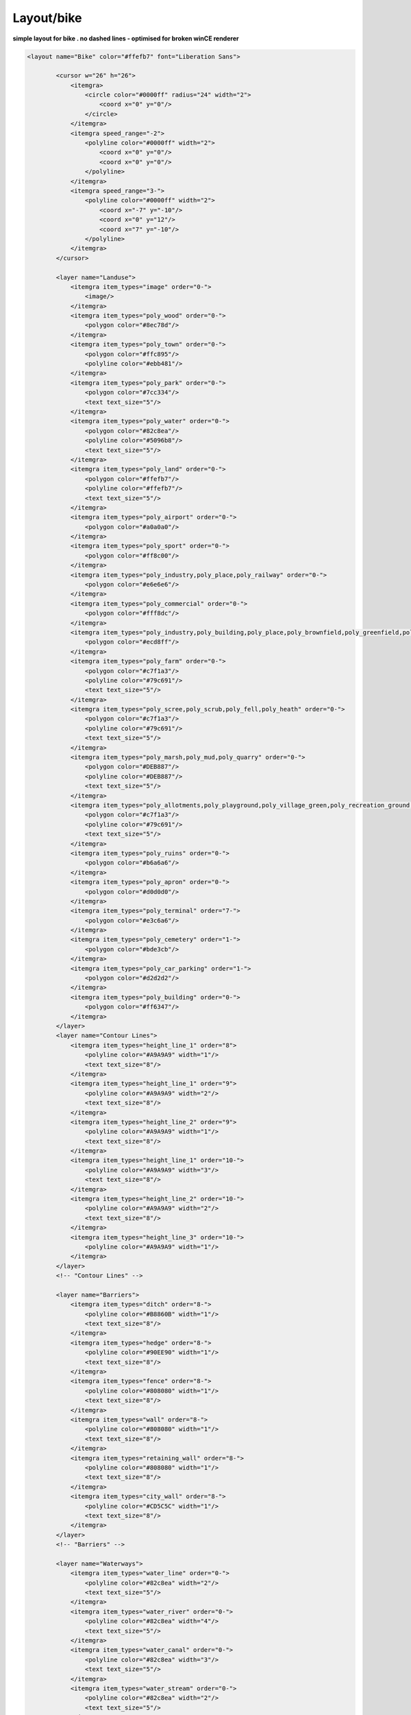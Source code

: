 Layout/bike
===========

**simple layout for bike . no dashed lines - optimised for broken winCE
renderer**

.. code:: xml

       <layout name="Bike" color="#ffefb7" font="Liberation Sans">

               <cursor w="26" h="26">
                   <itemgra>
                       <circle color="#0000ff" radius="24" width="2">
                           <coord x="0" y="0"/>
                       </circle>
                   </itemgra>
                   <itemgra speed_range="-2">
                       <polyline color="#0000ff" width="2">
                           <coord x="0" y="0"/>
                           <coord x="0" y="0"/>
                       </polyline>
                   </itemgra>
                   <itemgra speed_range="3-">
                       <polyline color="#0000ff" width="2">
                           <coord x="-7" y="-10"/>
                           <coord x="0" y="12"/>
                           <coord x="7" y="-10"/>
                       </polyline>
                   </itemgra>
               </cursor>

               <layer name="Landuse">
                   <itemgra item_types="image" order="0-">
                       <image/>
                   </itemgra>
                   <itemgra item_types="poly_wood" order="0-">
                       <polygon color="#8ec78d"/>
                   </itemgra>
                   <itemgra item_types="poly_town" order="0-">
                       <polygon color="#ffc895"/>
                       <polyline color="#ebb481"/>
                   </itemgra>
                   <itemgra item_types="poly_park" order="0-">
                       <polygon color="#7cc334"/>
                       <text text_size="5"/>
                   </itemgra>
                   <itemgra item_types="poly_water" order="0-">
                       <polygon color="#82c8ea"/>
                       <polyline color="#5096b8"/>
                       <text text_size="5"/>
                   </itemgra>
                   <itemgra item_types="poly_land" order="0-">
                       <polygon color="#ffefb7"/>
                       <polyline color="#ffefb7"/>
                       <text text_size="5"/>
                   </itemgra>
                   <itemgra item_types="poly_airport" order="0-">
                       <polygon color="#a0a0a0"/>
                   </itemgra>
                   <itemgra item_types="poly_sport" order="0-">
                       <polygon color="#ff8c00"/>
                   </itemgra>
                   <itemgra item_types="poly_industry,poly_place,poly_railway" order="0-">
                       <polygon color="#e6e6e6"/>
                   </itemgra>
                   <itemgra item_types="poly_commercial" order="0-">
                       <polygon color="#fff8dc"/>
                   </itemgra>
                   <itemgra item_types="poly_industry,poly_building,poly_place,poly_brownfield,poly_greenfield,poly_construction,poly_railway" order="0-">
                       <polygon color="#ecd8ff"/>
                   </itemgra>
                   <itemgra item_types="poly_farm" order="0-">
                       <polygon color="#c7f1a3"/>
                       <polyline color="#79c691"/>
                       <text text_size="5"/>
                   </itemgra>
                   <itemgra item_types="poly_scree,poly_scrub,poly_fell,poly_heath" order="0-">
                       <polygon color="#c7f1a3"/>
                       <polyline color="#79c691"/>
                       <text text_size="5"/>
                   </itemgra>
                   <itemgra item_types="poly_marsh,poly_mud,poly_quarry" order="0-">
                       <polygon color="#DEB887"/>
                       <polyline color="#DEB887"/>
                       <text text_size="5"/>
                   </itemgra>
                   <itemgra item_types="poly_allotments,poly_playground,poly_village_green,poly_recreation_ground,poly_common,poly_garden" order="0-">
                       <polygon color="#c7f1a3"/>
                       <polyline color="#79c691"/>
                       <text text_size="5"/>
                   </itemgra>
                   <itemgra item_types="poly_ruins" order="0-">
                       <polygon color="#b6a6a6"/>
                   </itemgra>
                   <itemgra item_types="poly_apron" order="0-">
                       <polygon color="#d0d0d0"/>
                   </itemgra>
                   <itemgra item_types="poly_terminal" order="7-">
                       <polygon color="#e3c6a6"/>
                   </itemgra>
                   <itemgra item_types="poly_cemetery" order="1-">
                       <polygon color="#bde3cb"/>
                   </itemgra>
                   <itemgra item_types="poly_car_parking" order="1-">
                       <polygon color="#d2d2d2"/>
                   </itemgra>
                   <itemgra item_types="poly_building" order="0-">
                       <polygon color="#ff6347"/>
                   </itemgra>
               </layer>
               <layer name="Contour Lines">
                   <itemgra item_types="height_line_1" order="8">
                       <polyline color="#A9A9A9" width="1"/>
                       <text text_size="8"/>
                   </itemgra>
                   <itemgra item_types="height_line_1" order="9">
                       <polyline color="#A9A9A9" width="2"/>
                       <text text_size="8"/>
                   </itemgra>
                   <itemgra item_types="height_line_2" order="9">
                       <polyline color="#A9A9A9" width="1"/>
                       <text text_size="8"/>
                   </itemgra>
                   <itemgra item_types="height_line_1" order="10-">
                       <polyline color="#A9A9A9" width="3"/>
                       <text text_size="8"/>
                   </itemgra>
                   <itemgra item_types="height_line_2" order="10-">
                       <polyline color="#A9A9A9" width="2"/>
                       <text text_size="8"/>
                   </itemgra>
                   <itemgra item_types="height_line_3" order="10-">
                       <polyline color="#A9A9A9" width="1"/>
                   </itemgra>
               </layer>
               <!-- "Contour Lines" -->

               <layer name="Barriers">
                   <itemgra item_types="ditch" order="8-">
                       <polyline color="#B8860B" width="1"/>
                       <text text_size="8"/>
                   </itemgra>
                   <itemgra item_types="hedge" order="8-">
                       <polyline color="#90EE90" width="1"/>
                       <text text_size="8"/>
                   </itemgra>
                   <itemgra item_types="fence" order="8-">
                       <polyline color="#808080" width="1"/>
                       <text text_size="8"/>
                   </itemgra>
                   <itemgra item_types="wall" order="8-">
                       <polyline color="#808080" width="1"/>
                       <text text_size="8"/>
                   </itemgra>
                   <itemgra item_types="retaining_wall" order="8-">
                       <polyline color="#808080" width="1"/>
                       <text text_size="8"/>
                   </itemgra>
                   <itemgra item_types="city_wall" order="8-">
                       <polyline color="#CD5C5C" width="1"/>
                       <text text_size="8"/>
                   </itemgra>
               </layer>
               <!-- "Barriers" -->

               <layer name="Waterways">
                   <itemgra item_types="water_line" order="0-">
                       <polyline color="#82c8ea" width="2"/>
                       <text text_size="5"/>
                   </itemgra>
                   <itemgra item_types="water_river" order="0-">
                       <polyline color="#82c8ea" width="4"/>
                       <text text_size="5"/>
                   </itemgra>
                   <itemgra item_types="water_canal" order="0-">
                       <polyline color="#82c8ea" width="3"/>
                       <text text_size="5"/>
                   </itemgra>
                   <itemgra item_types="water_stream" order="0-">
                       <polyline color="#82c8ea" width="2"/>
                       <text text_size="5"/>
                   </itemgra>
                   <itemgra item_types="water_drain" order="0-">
                       <polyline color="#82c8ea" width="1"/>
                       <text text_size="5"/>
                   </itemgra>
               </layer>
               <layer name="Borders">
                   <itemgra item_types="border_state" order="0-5">
                       <polyline color="#778899" dash="3,2,1,3" width="3"/>
                   </itemgra>
                   <itemgra item_types="border_country" order="0-5">
                       <polyline color="#778899" dash="3,2,1,3" width="2"/>
                   </itemgra>
                   <itemgra item_types="border_state" order="6-11">
                       <polyline color="#778899" dash="6,6,1,6" width="3"/>
                   </itemgra>
                   <itemgra item_types="border_country" order="6-11">
                       <polyline color="#778899" dash="6,6,1,6" width="2"/>
                   </itemgra>
                   <itemgra item_types="border_state" order="12-20">
                       <polyline color="#778899" dash="10,10,2,10" width="3"/>
                   </itemgra>
                   <itemgra item_types="border_country" order="12-20">
                       <polyline color="#778899" dash="10,10,2,10" width="2"/>
                   </itemgra>
               </layer>
               <layer name="Current Route">
                   <itemgra item_types="street_route" order="2">
                       <polyline color="#FF00FF" width="4"/>
                   </itemgra>
                   <itemgra item_types="street_route" order="3-5">
                       <polyline color="#FF00FF" width="8"/>
                   </itemgra>
                   <itemgra item_types="street_route" order="6">
                       <polyline color="#FF00FF" width="10"/>
                   </itemgra>
                   <itemgra item_types="street_route" order="7-8">
                       <polyline color="#FF00FF" width="16"/>
                   </itemgra>
                   <itemgra item_types="street_route" order="9-10">
                       <polyline color="#FF00FF" width="20"/>
                   </itemgra>
                   <itemgra item_types="street_route" order="11">
                       <polyline color="#FF00FF" width="28"/>
                   </itemgra>
                   <itemgra item_types="street_route" order="12">
                       <polyline color="#FF00FF" width="32"/>
                   </itemgra>
                   <itemgra item_types="street_route" order="13">
                       <polyline color="#FF00FF" width="52"/>
                   </itemgra>
                   <itemgra item_types="street_route" order="14">
                       <polyline color="#FF00FF" width="64"/>
                   </itemgra>
                   <itemgra item_types="street_route" order="15">
                       <polyline color="#FF00FF" width="68"/>
                   </itemgra>
                   <itemgra item_types="street_route" order="16">
                       <polyline color="#FF00FF" width="132"/>
                   </itemgra>
                   <itemgra item_types="street_route" order="17">
                       <polyline color="#FF00FF" width="268"/>
                   </itemgra>
                   <itemgra item_types="street_route" order="18">
                       <polyline color="#FF00FF" width="530"/>
                   </itemgra>
               </layer>
               <layer name="Ways and Paths">
                   <itemgra item_types="powerline" order="12-">
                       <polyline color="#778899" width="1"/>
                       <polyline color="#778899" dash="1,80" width="5"/>
                   </itemgra>
                   <itemgra item_types="street_nopass" order="10-">
                       <polyline color="#000000" width="1"/>
                   </itemgra>
                   <itemgra item_types="track_paved" order="8-">
                       <polyline color="#d2d2d2" width="3"/>
                       <polyline color="#fefefe" width="1"/>
                   </itemgra>
                   <itemgra item_types="track_gravelled" order="9-">
                       <polyline color="#d2d2d2" width="3"/>
                       <polyline color="#fefefe" width="1"/>
                   </itemgra>
                   <itemgra item_types="track_unpaved" order="10-">
                       <polyline color="#d2d2d2" width="3"/>
                       <polyline color="#fefefe" width="1"/>
                   </itemgra>
                   <itemgra item_types="track_ground" order="11-">
                       <polyline color="#d2d2d2" width="3" dash="6,6"/>
                       <polyline color="#fefefe" width="1" dash="6,6"/>
                   </itemgra>
                   <itemgra item_types="track_grass" order="12-">
                       <polyline color="#fefefe" width="2" dash="6,6"/>
                   </itemgra>
                   <itemgra item_types="bridleway" order="10-">
                       <polyline color="#8b4513" width="3"/>
                       <polyline color="#f4a460" width="1"/>
                   </itemgra>
                   <itemgra item_types="cycleway" order="10-">
                       <polyline color="#3cb371" width="2"/>
                   </itemgra>
                   <itemgra item_types="footway" order="12-">
                       <polyline color="#8b4513" width="3"/>
                       <polyline color="#CD853F" width="1"/>
                   </itemgra>
                   <itemgra item_types="steps" order="12-">
                       <polyline color="#8b4513" width="3"/>
                       <polyline color="#F4A460" width="1" dash="6,4"/>
                   </itemgra>
                   <itemgra item_types="path" order="11-">
                       <polyline color="#8b4513" width="3" dash="2,4"/>
                   </itemgra>
                   <itemgra item_types="hiking" order="11-">
                       <polyline color="#8b4513" width="2" dash="4,4"/>
                   </itemgra>
                   <itemgra item_types="hiking_mountain" order="11-">
                       <polyline color="#8b4513" width="2" dash="6,4"/>
                   </itemgra>
                   <itemgra item_types="hiking_mountain_demanding" order="13-">
                       <polyline color="#8b4513" width="2" dash="8,4"/>
                   </itemgra>
                   <itemgra item_types="hiking_alpine" order="13-">
                       <polyline color="#8b4513" width="1" dash="10,4"/>
                   </itemgra>
                   <itemgra item_types="hiking_alpine_demanding" order="14-">
                       <polyline color="#8b4513" width="1" dash="12,4"/>
                   </itemgra>
                   <itemgra item_types="hiking_alpine_difficult" order="14-">
                       <polyline color="#8b4513" width="1" dash="14,4"/>
                   </itemgra>
               </layer>
               <layer name="Streets">
                   <itemgra item_types="poly_pedestrian,poly_plaza" order="0-">
                       <polygon color="#d2d2d2"/>
                   </itemgra>
                   <itemgra item_types="street_pedestrian,living_street" order="10">
                       <polyline color="#d2d2d2" width="3"/>
                       <polyline color="#dddddd" width="1"/>
                   </itemgra>
                   <itemgra item_types="street_pedestrian,living_street" order="11">
                       <polyline color="#d2d2d2" width="5"/>
                       <polyline color="#dddddd" width="3"/>
                   </itemgra>
                   <itemgra item_types="street_pedestrian,living_street" order="12">
                       <polyline color="#d2d2d2" width="8"/>
                       <polyline color="#dddddd" width="6"/>
                   </itemgra>
                   <itemgra item_types="street_pedestrian,living_street" order="13">
                       <polyline color="#d2d2d2" width="9"/>
                       <polyline color="#dddddd" width="7"/>
                   </itemgra>
                   <itemgra item_types="street_pedestrian,living_street" order="14">
                       <polyline color="#d2d2d2" width="13"/>
                       <polyline color="#dddddd" width="9"/>
                   </itemgra>
                   <itemgra item_types="street_pedestrian,living_street" order="15">
                       <polyline color="#d2d2d2" width="18"/>
                       <polyline color="#dddddd" width="14"/>
                   </itemgra>
                   <itemgra item_types="street_pedestrian,living_street" order="16">
                       <polyline color="#d2d2d2" width="21"/>
                       <polyline color="#dddddd" width="17"/>
                   </itemgra>
                   <itemgra item_types="street_pedestrian,living_street" order="17">
                       <polyline color="#d2d2d2" width="25"/>
                       <polyline color="#dddddd" width="21"/>
                   </itemgra>
                   <itemgra item_types="street_pedestrian,living_street" order="18">
                       <polyline color="#d2d2d2" width="40"/>
                       <polyline color="#dddddd" width="34"/>
                   </itemgra>
                   <itemgra item_types="street_service" order="9">
                       <polyline color="#d2d2d2" width="2"/>
                       <polyline color="#fefefe" width="1"/>
                   </itemgra>
                   <itemgra item_types="street_service" order="10">
                       <polyline color="#d2d2d2" width="3"/>
                       <polyline color="#fefefe" width="2"/>
                   </itemgra>
                   <itemgra item_types="street_service" order="11">
                       <polyline color="#d2d2d2" width="4"/>
                       <polyline color="#fefefe" width="2"/>
                   </itemgra>
                   <itemgra item_types="street_service" order="12">
                       <polyline color="#d2d2d2" width="5"/>
                       <polyline color="#fefefe" width="3"/>
                   </itemgra>
                   <itemgra item_types="street_service" order="13">
                       <polyline color="#d2d2d2" width="6"/>
                       <polyline color="#fefefe" width="4"/>
                   </itemgra>
                   <itemgra item_types="street_service" order="14">
                       <polyline color="#d2d2d2" width="7"/>
                       <polyline color="#fefefe" width="5"/>
                   </itemgra>
                   <itemgra item_types="street_service" order="15">
                       <polyline color="#d2d2d2" width="8"/>
                       <polyline color="#fefefe" width="6"/>
                   </itemgra>
                   <itemgra item_types="street_service" order="16">
                       <polyline color="#d2d2d2" width="9"/>
                       <polyline color="#fefefe" width="7"/>
                   </itemgra>
                   <itemgra item_types="street_service" order="17">
                       <polyline color="#d2d2d2" width="10"/>
                       <polyline color="#fefefe" width="8"/>
                   </itemgra>
                   <itemgra item_types="street_service" order="18">
                       <polyline color="#d2d2d2" width="11"/>
                       <polyline color="#fefefe" width="9"/>
                   </itemgra>
                   <itemgra item_types="street_parking_lane" order="12">
                       <polyline color="#d2d2d2" width="4"/>
                       <polyline color="#fefefe" width="2"/>
                   </itemgra>
                   <itemgra item_types="street_parking_lane" order="13">
                       <polyline color="#d2d2d2" width="4"/>
                       <polyline color="#fefefe" width="2"/>
                   </itemgra>
                   <itemgra item_types="street_parking_lane" order="14">
                       <polyline color="#d2d2d2" width="5"/>
                       <polyline color="#fefefe" width="3"/>
                   </itemgra>
                   <itemgra item_types="street_parking_lane" order="15">
                       <polyline color="#d2d2d2" width="6"/>
                       <polyline color="#fefefe" width="4"/>
                   </itemgra>
                   <itemgra item_types="street_parking_lane" order="16">
                       <polyline color="#d2d2d2" width="7"/>
                       <polyline color="#fefefe" width="5"/>
                   </itemgra>
                   <itemgra item_types="street_parking_lane" order="17">
                       <polyline color="#d2d2d2" width="8"/>
                       <polyline color="#fefefe" width="6"/>
                   </itemgra>
                   <itemgra item_types="street_parking_lane" order="18">
                       <polyline color="#d2d2d2" width="9"/>
                       <polyline color="#fefefe" width="7"/>
                   </itemgra>
                   <itemgra item_types="street_0,street_1_city,street_1_land" order="8-10">
                       <polyline color="#d2d2d2" width="4"/>
                       <polyline color="#ffffff" width="2"/>
                   </itemgra>
                   <itemgra item_types="street_0,street_1_city,street_1_land" order="11">
                       <polyline color="#d2d2d2" width="6"/>
                       <polyline color="#ffffff" width="4"/>
                   </itemgra>
                   <itemgra item_types="street_0,street_1_city,street_1_land" order="12">
                       <polyline color="#d2d2d2" width="10"/>
                       <polyline color="#ffffff" width="8"/>
                   </itemgra>
                   <itemgra item_types="street_0,street_1_city,street_1_land" order="13">
                       <polyline color="#d2d2d2" width="12"/>
                       <polyline color="#ffffff" width="9"/>
                   </itemgra>
                   <itemgra item_types="street_0,street_1_city,street_1_land" order="14">
                       <polyline color="#d2d2d2" width="15"/>
                       <polyline color="#ffffff" width="13"/>
                   </itemgra>
                   <itemgra item_types="street_0,street_1_city,street_1_land" order="15">
                       <polyline color="#d2d2d2" width="17"/>
                       <polyline color="#ffffff" width="14"/>
                   </itemgra>
                   <itemgra item_types="street_0,street_1_city,street_1_land" order="16">
                       <polyline color="#d2d2d2" width="33"/>
                       <polyline color="#ffffff" width="26"/>
                   </itemgra>
                   <itemgra item_types="street_0,street_1_city,street_1_land" order="17">
                       <polyline color="#d2d2d2" width="69"/>
                       <polyline color="#ffffff" width="61"/>
                   </itemgra>
                   <itemgra item_types="street_0,street_1_city,street_1_land" order="18">
                       <polyline color="#d2d2d2" width="132"/>
                       <polyline color="#ffffff" width="126"/>
                   </itemgra>
                   <itemgra item_types="street_2_city,street_2_land,ramp" order="7-8">
                       <polyline color="#c0c0c0" width="2"/>
                   </itemgra>
                   <itemgra item_types="street_2_city,street_2_land,ramp" order="9">
                       <polyline color="#c0c0c0" width="3"/>
                       <polyline color="#ffff00" width="1"/>
                   </itemgra>
                   <itemgra item_types="street_2_city,street_2_land,ramp" order="10">
                       <polyline color="#c0c0c0" width="4"/>
                       <polyline color="#ffff00" width="2"/>
                   </itemgra>
                   <itemgra item_types="street_2_city,street_2_land,ramp" order="11">
                       <polyline color="#c0c0c0" width="5"/>
                       <polyline color="#ffff00" width="3"/>
                   </itemgra>
                   <itemgra item_types="street_2_city,street_2_land,ramp" order="12">
                       <polyline color="#c0c0c0" width="7"/>
                       <polyline color="#ffff00" width="5"/>
                   </itemgra>
                   <itemgra item_types="street_2_city,street_2_land,ramp" order="13">
                       <polyline color="#c0c0c0" width="11"/>
                       <polyline color="#ffff00" width="8"/>
                   </itemgra>
                   <itemgra item_types="street_2_city,street_2_land,ramp" order="14">
                       <polyline color="#c0c0c0" width="14"/>
                       <polyline color="#ffff00" width="11"/>
                   </itemgra>
                   <itemgra item_types="street_2_city,street_2_land,ramp" order="15">
                       <polyline color="#c0c0c0" width="19"/>
                       <polyline color="#ffff00" width="15"/>
                   </itemgra>
                   <itemgra item_types="street_2_city,street_2_land,ramp" order="16">
                       <polyline color="#c0c0c0" width="30"/>
                       <polyline color="#ffff00" width="26"/>
                   </itemgra>
                   <itemgra item_types="street_2_city,street_2_land,ramp" order="17">
                       <polyline color="#c0c0c0" width="63"/>
                       <polyline color="#ffff00" width="57"/>
                   </itemgra>
                   <itemgra item_types="street_2_city,street_2_land,ramp" order="18">
                       <polyline color="#c0c0c0" width="100"/>
                       <polyline color="#ffff00" width="90"/>
                   </itemgra>
                   <itemgra item_types="street_3_city,street_3_land,roundabout" order="7-8">
                       <polyline color="#a0a0a0" width="3"/>
                       <polyline color="#ffff00" width="1"/>
                   </itemgra>
                   <itemgra item_types="street_3_city,street_3_land,roundabout" order="9">
                       <polyline color="#a0a0a0" width="5"/>
                       <polyline color="#ffff00" width="3"/>
                   </itemgra>
                   <itemgra item_types="street_3_city,street_3_land,roundabout" order="10">
                       <polyline color="#a0a0a0" width="8"/>
                       <polyline color="#ffff00" width="6"/>
                   </itemgra>
                   <itemgra item_types="street_3_city,street_3_land,roundabout" order="11">
                       <polyline color="#a0a0a0" width="9"/>
                       <polyline color="#ffff00" width="7"/>
                   </itemgra>
                   <itemgra item_types="street_3_city,street_3_land,roundabout" order="12">
                       <polyline color="#a0a0a0" width="13"/>
                       <polyline color="#ffff00" width="9"/>
                   </itemgra>
                   <itemgra item_types="street_3_city,street_3_land,roundabout" order="13">
                       <polyline color="#a0a0a0" width="18"/>
                       <polyline color="#ffff00" width="14"/>
                   </itemgra>
                   <itemgra item_types="street_3_city,street_3_land,roundabout" order="14">
                       <polyline color="#a0a0a0" width="21"/>
                       <polyline color="#ffff00" width="17"/>
                   </itemgra>
                   <itemgra item_types="street_3_city,street_3_land,roundabout" order="15">
                       <polyline color="#a0a0a0" width="25"/>
                       <polyline color="#ffff00" width="21"/>
                   </itemgra>
                   <itemgra item_types="street_3_city,street_3_land,roundabout" order="16">
                       <polyline color="#a0a0a0" width="40"/>
                       <polyline color="#ffff00" width="34"/>
                   </itemgra>
                   <itemgra item_types="street_3_city,street_3_land,roundabout" order="17">
                       <polyline color="#a0a0a0" width="79"/>
                       <polyline color="#ffff00" width="73"/>
                   </itemgra>
                   <itemgra item_types="street_3_city,street_3_land,roundabout" order="18">
                       <polyline color="#a0a0a0" width="156"/>
                       <polyline color="#ffff00" width="150"/>
                   </itemgra>
                   <itemgra item_types="street_4_city,street_4_land,street_n_lanes" order="2-6">
                       <polyline color="#404040" width="1"/>
                   </itemgra>
                   <itemgra item_types="street_4_city,street_4_land,street_n_lanes" order="7-8">
                       <polyline color="#404040" width="3"/>
                       <polyline color="#ff0000" width="1"/>
                   </itemgra>
                   <itemgra item_types="street_4_city,street_4_land,street_n_lanes" order="9">
                       <polyline color="#000000" width="5"/>
                       <polyline color="#ff0000" width="3"/>
                   </itemgra>
                   <itemgra item_types="street_4_city,street_4_land,street_n_lanes" order="10">
                       <polyline color="#000000" width="6"/>
                       <polyline color="#ff0000" width="4"/>
                   </itemgra>
                   <itemgra item_types="street_4_city,street_4_land,street_n_lanes" order="11">
                       <polyline color="#000000" width="9"/>
                       <polyline color="#ff0000" width="7"/>
                   </itemgra>
                   <itemgra item_types="street_4_city,street_4_land,street_n_lanes" order="12">
                       <polyline color="#000000" width="13"/>
                       <polyline color="#ff0000" width="9"/>
                   </itemgra>
                   <itemgra item_types="street_4_city,street_4_land,street_n_lanes" order="13">
                       <polyline color="#000000" width="18"/>
                       <polyline color="#ff0000" width="14"/>
                   </itemgra>
                   <itemgra item_types="street_4_city,street_4_land,street_n_lanes" order="14">
                       <polyline color="#000000" width="21"/>
                       <polyline color="#ff0000" width="17"/>
                   </itemgra>
                   <itemgra item_types="street_4_city,street_4_land,street_n_lanes" order="15">
                       <polyline color="#000000" width="24"/>
                       <polyline color="#ff0000" width="20"/>
                   </itemgra>
                   <itemgra item_types="street_4_city,street_4_land,street_n_lanes" order="16">
                       <polyline color="#000000" width="39"/>
                       <polyline color="#ff0000" width="33"/>
                   </itemgra>
                   <itemgra item_types="street_4_city,street_4_land,street_n_lanes" order="17">
                       <polyline color="#000000" width="78"/>
                       <polyline color="#ff0000" width="72"/>
                   </itemgra>
                   <itemgra item_types="street_4_city,street_4_land,street_n_lanes" order="18">
                       <polyline color="#000000" width="156"/>
                       <polyline color="#ff0000" width="150"/>
                   </itemgra>
                   <itemgra item_types="highway_city,highway_land" order="2">
                       <polyline color="#ff0000" width="1"/>
                   </itemgra>
                   <itemgra item_types="highway_city,highway_land" order="3-5">
                       <polyline color="#ff0000" width="3"/>
                       <polyline color="#ffff00" width="1"/>
                   </itemgra>
                   <itemgra item_types="highway_city,highway_land" order="6">
                       <polyline color="#ff0000" width="4"/>
                       <polyline color="#ffff00" width="2"/>
                   </itemgra>
                   <itemgra item_types="highway_city,highway_land" order="7-8">
                       <polyline color="#ff0000" width="7"/>
                       <polyline color="#ffff00" width="5"/>
                       <polyline color="#ff0000" width="1"/>
                   </itemgra>
                   <itemgra item_types="highway_city,highway_land" order="9-10">
                       <polyline color="#ff0000" width="9"/>
                       <polyline color="#ffff00" width="5"/>
                       <polyline color="#ff0000" width="1"/>
                   </itemgra>
                   <itemgra item_types="highway_city,highway_land" order="11">
                       <polyline color="#ff0000" width="13"/>
                       <polyline color="#ffff00" width="9"/>
                       <polyline color="#ff0000" width="1"/>
                   </itemgra>
                   <itemgra item_types="highway_city,highway_land" order="12">
                       <polyline color="#ff0000" width="15"/>
                       <polyline color="#ffff00" width="10"/>
                       <polyline color="#ff0000" width="1"/>
                   </itemgra>
                   <itemgra item_types="highway_city,highway_land" order="13">
                       <polyline color="#ff0000" width="25"/>
                       <polyline color="#ffff00" width="17"/>
                       <polyline color="#ff0000" width="1"/>
                   </itemgra>
                   <itemgra item_types="highway_city,highway_land" order="14">
                       <polyline color="#ff0000" width="31"/>
                       <polyline color="#ffff00" width="24"/>
                       <polyline color="#ff0000" width="1"/>
                   </itemgra>
                   <itemgra item_types="highway_city,highway_land" order="15">
                       <polyline color="#ff0000" width="33"/>
                       <polyline color="#ffff00" width="27"/>
                       <polyline color="#ff0000" width="1"/>
                   </itemgra>
                   <itemgra item_types="highway_city,highway_land" order="16">
                       <polyline color="#ff0000" width="65"/>
                       <polyline color="#ffff00" width="59"/>
                       <polyline color="#ff0000" width="1"/>
                   </itemgra>
                   <itemgra item_types="highway_city,highway_land" order="17">
                       <polyline color="#ff0000" width="133"/>
                       <polyline color="#ffff00" width="127"/>
                       <polyline color="#ff0000" width="1"/>
                   </itemgra>
                   <itemgra item_types="highway_city,highway_land" order="18">
                       <polyline color="#ff0000" width="264"/>
                       <polyline color="#ffff00" width="258"/>
                       <polyline color="#ff0000" width="1"/>
                   </itemgra>
               </layer>
               <layer name="Aerialways">
                   <itemgra item_types="aeroway_taxiway" order="10">
                       <polyline color="#989994" width="4"/>
                       <polyline color="#d3dbbc" width="2"/>
                   </itemgra>
                   <itemgra item_types="aeroway_taxiway" order="11">
                       <polyline color="#989994" width="6"/>
                       <polyline color="#d3dbbc" width="4"/>
                   </itemgra>
                   <itemgra item_types="aeroway_taxiway" order="12">
                       <polyline color="#989994" width="10"/>
                       <polyline color="#d3dbbc" width="8"/>
                   </itemgra>
                   <itemgra item_types="aeroway_taxiway" order="13">
                       <polyline color="#989994" width="12"/>
                       <polyline color="#d3dbbc" width="9"/>
                   </itemgra>
                   <itemgra item_types="aeroway_taxiway" order="14">
                       <polyline color="#989994" width="15"/>
                       <polyline color="#d3dbbc" width="13"/>
                   </itemgra>
                   <itemgra item_types="aeroway_taxiway" order="15">
                       <polyline color="#989994" width="17"/>
                       <polyline color="#d3dbbc" width="14"/>
                   </itemgra>
                   <itemgra item_types="aeroway_taxiway" order="16">
                       <polyline color="#989994" width="33"/>
                       <polyline color="#d3dbbc" width="26"/>
                   </itemgra>
                   <itemgra item_types="aeroway_taxiway" order="17">
                       <polyline color="#989994" width="69"/>
                       <polyline color="#d3dbbc" width="61"/>
                   </itemgra>
                   <itemgra item_types="aeroway_taxiway" order="18">
                       <polyline color="#989994" width="132"/>
                       <polyline color="#d3dbbc" width="126"/>
                   </itemgra>
                   <itemgra item_types="aeroway_runway" order="2-6">
                       <polyline color="#404040" width="1"/>
                   </itemgra>
                   <itemgra item_types="aeroway_runway" order="7-8">
                       <polyline color="#404040" width="3"/>
                       <polyline color="#d3dbbc" width="1"/>
                   </itemgra>
                   <itemgra item_types="aeroway_runway" order="9">
                       <polyline color="#6b6f5f" width="5"/>
                       <polyline color="#d3dbbc" width="3"/>
                   </itemgra>
                   <itemgra item_types="aeroway_runway" order="10">
                       <polyline color="#6b6f5f" width="6"/>
                       <polyline color="#d3dbbc" width="4"/>
                   </itemgra>
                   <itemgra item_types="aeroway_runway" order="11">
                       <polyline color="#6b6f5f" width="9"/>
                       <polyline color="#d3dbbc" width="7"/>
                   </itemgra>
                   <itemgra item_types="aeroway_runway" order="12">
                       <polyline color="#6b6f5f" width="13"/>
                       <polyline color="#d3dbbc" width="9"/>
                   </itemgra>
                   <itemgra item_types="aeroway_runway" order="13">
                       <polyline color="#6b6f5f" width="18"/>
                       <polyline color="#d3dbbc" width="14"/>
                   </itemgra>
                   <itemgra item_types="aeroway_runway" order="14">
                       <polyline color="#6b6f5f" width="21"/>
                       <polyline color="#d3dbbc" width="17"/>
                   </itemgra>
                   <itemgra item_types="aeroway_runway" order="15">
                       <polyline color="#6b6f5f" width="24"/>
                       <polyline color="#d3dbbc" width="20"/>
                   </itemgra>
                   <itemgra item_types="aeroway_runway" order="16">
                       <polyline color="#6b6f5f" width="39"/>
                       <polyline color="#d3dbbc" width="33"/>
                   </itemgra>
                   <itemgra item_types="aeroway_runway" order="17">
                       <polyline color="#6b6f5f" width="78"/>
                       <polyline color="#d3dbbc" width="72"/>
                   </itemgra>
                   <itemgra item_types="aeroway_runway" order="18">
                       <polyline color="#6b6f5f" width="156"/>
                       <polyline color="#d3dbbc" width="150"/>
                   </itemgra>
               </layer>
               <layer name="Railways">
                   <itemgra item_types="rail" order="6-9">
                       <polyline color="#696969" width="4"/>
                       <polyline color="#FFFFFF" dash="2,5" width="2"/>
                   </itemgra>
                   <itemgra item_types="rail_narrow_gauge" order="6-9">
                       <polyline color="#696969" width="4"/>
                       <polyline color="#FFFFFF" dash="2,5" width="2"/>
                   </itemgra>
                   <itemgra item_types="rail" order="10-13">
                       <polyline color="#696969" width="6"/>
                       <polyline color="#FFFFFF" dash="3,8" width="3"/>
                   </itemgra>
                   <itemgra item_types="rail_narrow_gauge" order="10-13">
                       <polyline color="#696969" width="6"/>
                       <polyline color="#FFFFFF" dash="3,8" width="3"/>
                   </itemgra>
                   <itemgra item_types="rail" order="14-18">
                       <polyline color="#696969" width="8"/>
                       <polyline color="#FFFFFF" dash="4,12" width="5"/>
                   </itemgra>
                   <itemgra item_types="rail_narrow_gauge" order="14-18">
                       <polyline color="#696969" width="8"/>
                       <polyline color="#FFFFFF" dash="4,12" width="5"/>
                   </itemgra>
                   <itemgra item_types="rail_light" order="10-13">
                       <polyline color="#696969" width="4"/>
                       <polyline color="#FFFFFF" dash="2,5" width="2"/>
                   </itemgra>
                   <itemgra item_types="rail_light" order="14-18">
                       <polyline color="#696969" width="6"/>
                       <polyline color="#FFFFFF" dash="4,8" width="4"/>
                   </itemgra>
                   <itemgra item_types="rail_subway" order="8-">
                       <polyline color="#696969" width="2"/>
                       <polyline color="#FFFFFF" dash="5,5" width="2"/>
                   </itemgra>
                   <itemgra item_types="rail_mono" order="10-">
                       <polyline color="#696969" width="2"/>
                   </itemgra>
                   <itemgra item_types="rail_tram,bus_guideway" order="10-">
                       <polyline color="#696969" width="2"/>
                   </itemgra>
                   <itemgra item_types="rail_preserved" order="10-">
                       <polyline color="#696969" width="1" dash="7"/>
                   </itemgra>
                   <itemgra item_types="rail_disused" order="12-">
                       <polyline color="#d3d3d3" width="1" dash="10"/>
                   </itemgra>
                   <itemgra item_types="rail_abandoned" order="12-">
                       <polyline color="#f5f5f5" width="1" dash="10"/>
                   </itemgra>
                   <itemgra item_types="lift_cable_car" order="10-">
                       <polyline color="#778899" width="1"/>
                       <polyline color="#778899" dash="1,40" width="5"/>
                   </itemgra>
                   <itemgra item_types="lift_chair" order="10-">
                       <polyline color="#778899" width="1"/>
                       <polyline color="#778899" dash="1,40" width="5"/>
                   </itemgra>
                   <itemgra item_types="lift_drag" order="10-">
                       <polyline color="#778899" width="1"/>
                       <polyline color="#778899" dash="1,40" width="5"/>
                   </itemgra>
                   <itemgra item_types="ferry" order="5-">
                       <polyline color="#000000" width="3" dash="5"/>
                   </itemgra>
                   <itemgra item_types="track" order="3-">
                       <polyline color="#3f3f3f" width="1"/>
                   </itemgra>
               </layer>
               <layer name="Internal">
                   <itemgra item_types="track" order="7-">
                       <polyline color="#3f3f3f" width="1"/>
                   </itemgra>
                   <itemgra item_types="track_tracked" order="7-">
                       <polyline color="#3f3fff" width="3"/>
                   </itemgra>
                   <itemgra item_types="rg_segment" order="12-">
                       <polyline color="#FF089C" width="1"/>
                       <arrows color="#FF089C" width="1"/>
                   </itemgra>
                   <itemgra item_types="rg_point" order="12-">
                       <circle color="#FF089C" radius="10" text_size="7"/>
                   </itemgra>
                   <itemgra item_types="nav_left_1" order="0-">
                       <icon src="nav_left_1_bk.svg" w="32" h="32"/>
                   </itemgra>
                   <itemgra item_types="nav_left_2" order="0-">
                       <icon src="nav_left_2_bk.svg" w="32" h="32"/>
                   </itemgra>
                   <itemgra item_types="nav_left_3" order="0-">
                       <icon src="nav_left_3_bk.svg" w="32" h="32"/>
                   </itemgra>
                   <itemgra item_types="nav_right_1" order="0-">
                       <icon src="nav_right_1_bk.svg" w="32" h="32"/>
                   </itemgra>
                   <itemgra item_types="nav_right_2" order="0-">
                       <icon src="nav_right_2_bk.svg" w="32" h="32"/>
                   </itemgra>
                   <itemgra item_types="nav_right_3" order="0-">
                       <icon src="nav_right_3_bk.svg" w="32" h="32"/>
                   </itemgra>
                   <itemgra item_types="nav_straight" order="0-">
                       <icon src="nav_straight_bk.svg" w="32" h="32"/>
                   </itemgra>
                   <itemgra item_types="nav_turnaround" order="0-">
                       <icon src="nav_turnaround_left_bk.svg" w="32" h="32"/>
                   </itemgra>
                   <itemgra item_types="nav_roundabout_l1" order="0-">
                       <icon src="nav_roundabout_l1_bk.svg" w="32" h="32"/>
                   </itemgra>
                   <itemgra item_types="nav_roundabout_r1" order="0-">
                       <icon src="nav_roundabout_r1_bk.svg" w="32" h="32"/>
                   </itemgra>
                   <itemgra item_types="nav_roundabout_l2" order="0-">
                       <icon src="nav_roundabout_l2_bk.svg" w="32" h="32"/>
                   </itemgra>
                   <itemgra item_types="nav_roundabout_r2" order="0-">
                       <icon src="nav_roundabout_r2_bk.svg" w="32" h="32"/>
                   </itemgra>
                   <itemgra item_types="nav_roundabout_l3" order="0-">
                       <icon src="nav_roundabout_l3_bk.svg" w="32" h="32"/>
                   </itemgra>
                   <itemgra item_types="nav_roundabout_r3" order="0-">
                       <icon src="nav_roundabout_r3_bk.svg" w="32" h="32"/>
                   </itemgra>
                   <itemgra item_types="nav_roundabout_l4" order="0-">
                       <icon src="nav_roundabout_l4_bk.svg" w="32" h="32"/>
                   </itemgra>
                   <itemgra item_types="nav_roundabout_r4" order="0-">
                       <icon src="nav_roundabout_r4_bk.svg" w="32" h="32"/>
                   </itemgra>
                   <itemgra item_types="nav_roundabout_l5" order="0-">
                       <icon src="nav_roundabout_l5_bk.svg" w="32" h="32"/>
                   </itemgra>
                   <itemgra item_types="nav_roundabout_r5" order="0-">
                       <icon src="nav_roundabout_r5_bk.svg" w="32" h="32"/>
                   </itemgra>
                   <itemgra item_types="nav_roundabout_l6" order="0-">
                       <icon src="nav_roundabout_l6_bk.svg" w="32" h="32"/>
                   </itemgra>
                   <itemgra item_types="nav_roundabout_r6" order="0-">
                       <icon src="nav_roundabout_r6_bk.svg" w="32" h="32"/>
                   </itemgra>
                   <itemgra item_types="nav_roundabout_l7" order="0-">
                       <icon src="nav_roundabout_l7_bk.svg" w="32" h="32"/>
                   </itemgra>
                   <itemgra item_types="nav_roundabout_r7" order="0-">
                       <icon src="nav_roundabout_r7_bk.svg" w="32" h="32"/>
                   </itemgra>
                   <itemgra item_types="nav_roundabout_l8" order="0-">
                       <icon src="nav_roundabout_l8_bk.svg" w="32" h="32"/>
                   </itemgra>
                   <itemgra item_types="nav_roundabout_r8" order="0-">
                       <icon src="nav_roundabout_r8_bk.svg" w="32" h="32"/>
                   </itemgra>
                   <itemgra item_types="route_end" order="0-">
                       <icon src="nav_destination_bk.svg" w="32" h="32"/>
                   </itemgra>
                   <itemgra item_types="nav_none" order="0-">
                       <icon src="unknown.xpm"/>
                   </itemgra>
                   <itemgra item_types="announcement" order="7-">
                       <icon src="gui_sound_32_32.png"/>
                       <circle color="#FF089C" radius="10" text_size="7"/>
                   </itemgra>
               </layer>            
               <layer name="Street Labels">
                   <itemgra item_types="highway_exit_label" order="10-">
                       <circle color="#000000" radius="3" text_size="12"/>
                   </itemgra>
                   <itemgra item_types="highway_city,highway_land,street_4_city,street_4_land,street_n_lanes,living_street" order="10-18">
                       <text text_size="8"/>
                   </itemgra>
                   <itemgra item_types="street_2_city,street_2_land,street_3_city,street_3_land,ramp" order="11-18">
                       <text text_size="9"/>
                   </itemgra>
                   <itemgra item_types="street_nopass,street_0,street_1_city,street_1_land" order="12-18">
                       <text text_size="9"/>
                   </itemgra>
                   <itemgra item_types="track,track_paved,track_gravelled,track_unpaved,track_ground,track_grass" order="12-18">
                       <text text_size="9"/>
                   </itemgra>
                   <itemgra item_types="bridleway,cycleway,footway,steps,path" order="12-18">
                       <text text_size="9"/>
                   </itemgra>
                   <itemgra item_types="hiking,hiking_mountain,hiking_mountain_demanding,hiking_alpine,hiking_alpine_demanding,hiking_alpine_difficult" order="12-18">
                       <text text_size="9"/>
                   </itemgra>
               </layer>
               <layer name="Unknown Elements">
                   <!-- This entry shows all unknown linear elements as blue lines -->
                   <!--
                   <itemgra item_types="street_unkn" order="0-">
                       <polyline color="#8080ff" width="3"/> 
                   </itemgra>
                   -->
               </layer>
               <layer name="Place Labels">
                   <itemgra item_types="town_label,district_label,town_label_0e0,town_label_1e0,town_label_2e0,town_label_5e0,town_label_1e1,town_label_2e1,town_label_5e1,town_label_1e2,town_label_2e2,town_label_5e2,district_label_0e0,district_label_1e0,district_label_2e0,district_label_5e0,district_label_1e1,district_label_2e1,district_label_5e1,district_label_1e2,district_label_2e2,district_label_5e2" order="12-">
                       <circle color="#000000" radius="3" text_size="12"/>
                   </itemgra>
                   <itemgra item_types="district_label_1e3,district_label_2e3,district_label_5e3" order="9-">
                       <circle color="#000000" radius="3" text_size="12"/>
                   </itemgra>
                   <itemgra item_types="town_label_1e3,town_label_2e3,town_label_5e3,place_label" order="9-">
                       <circle color="#000000" radius="3" text_size="12"/>
                   </itemgra>
                   <itemgra item_types="district_label_1e4,district_label_2e4,district_label_5e4" order="7-">
                       <circle color="#000000" radius="3" text_size="12"/>
                   </itemgra>
                   <itemgra item_types="town_label_1e4,town_label_2e4,town_label_5e4" order="7-">
                       <circle color="#000000" radius="3" text_size="12"/>
                   </itemgra>
                   <itemgra item_types="district_label_1e5,district_label_2e5,district_label_5e5" order="5-">
                       <circle color="#000000" radius="3" text_size="10"/>
                   </itemgra>
                   <itemgra item_types="town_label_1e5,town_label_2e5,town_label_5e5" order="5-">
                       <circle color="#000000" radius="3" text_size="15"/>
                   </itemgra>
                   <itemgra item_types="district_label_1e6,district_label_2e6,district_label_5e6" order="3-">
                       <circle color="#000000" radius="3" text_size="15"/>
                   </itemgra>
                   <itemgra item_types="town_label_1e6,town_label_2e6,town_label_5e6" order="3-">
                       <circle color="#000000" radius="3" text_size="15"/>
                   </itemgra>
                   <itemgra item_types="town_label_1e7,district_label_1e7" order="1-">
                       <circle color="#000000" radius="3" text_size="15"/>
                   </itemgra>
               </layer>
                           <xi:include xpointer="xpointer(/config/navit/layout[@name='Car']/layer[@name='POI Symbols'])"/>
                           <xi:include xpointer="xpointer(/config/navit/layout[@name='Car']/layer[@name='POI Labels'])"/>

           </layout>
